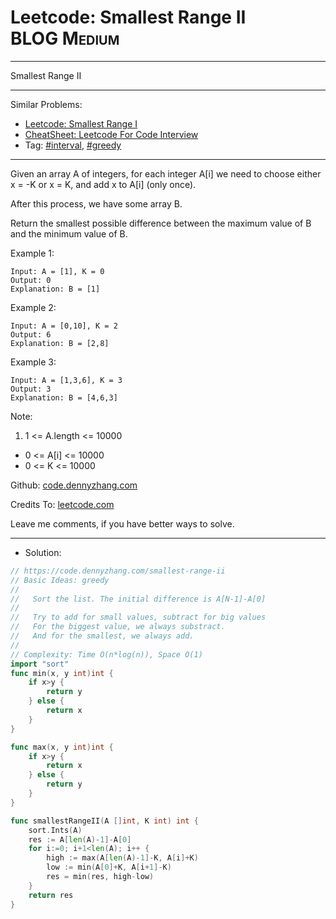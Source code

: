 * Leetcode: Smallest Range II                                    :BLOG:Medium:
#+STARTUP: showeverything
#+OPTIONS: toc:nil \n:t ^:nil creator:nil d:nil
:PROPERTIES:
:type:     interval, greedy, redo
:END:
---------------------------------------------------------------------
Smallest Range II
---------------------------------------------------------------------
#+BEGIN_HTML
<a href="https://github.com/dennyzhang/code.dennyzhang.com/tree/master/problems/smallest-range-ii"><img align="right" width="200" height="183" src="https://www.dennyzhang.com/wp-content/uploads/denny/watermark/github.png" /></a>
#+END_HTML
Similar Problems:
- [[https://code.dennyzhang.com/smallest-range-i][Leetcode: Smallest Range I]]
- [[https://cheatsheet.dennyzhang.com/cheatsheet-leetcode-A4][CheatSheet: Leetcode For Code Interview]]
- Tag: [[https://code.dennyzhang.com/review-interval][#interval]], [[https://code.dennyzhang.com/review-greedy][#greedy]]
---------------------------------------------------------------------
Given an array A of integers, for each integer A[i] we need to choose either x = -K or x = K, and add x to A[i] (only once).

After this process, we have some array B.

Return the smallest possible difference between the maximum value of B and the minimum value of B.
 
Example 1:
#+BEGIN_EXAMPLE
Input: A = [1], K = 0
Output: 0
Explanation: B = [1]
#+END_EXAMPLE

Example 2:
#+BEGIN_EXAMPLE
Input: A = [0,10], K = 2
Output: 6
Explanation: B = [2,8]
#+END_EXAMPLE

Example 3:
#+BEGIN_EXAMPLE
Input: A = [1,3,6], K = 3
Output: 3
Explanation: B = [4,6,3]
#+END_EXAMPLE
 
Note:

1. 1 <= A.length <= 10000
- 0 <= A[i] <= 10000
- 0 <= K <= 10000

Github: [[https://github.com/dennyzhang/code.dennyzhang.com/tree/master/problems/smallest-range-ii][code.dennyzhang.com]]

Credits To: [[https://leetcode.com/problems/smallest-range-ii/description/][leetcode.com]]

Leave me comments, if you have better ways to solve.
---------------------------------------------------------------------
- Solution:

#+BEGIN_SRC go
// https://code.dennyzhang.com/smallest-range-ii
// Basic Ideas: greedy
//
//   Sort the list. The initial difference is A[N-1]-A[0]
//
//   Try to add for small values, subtract for big values
//   For the biggest value, we always substract. 
//   And for the smallest, we always add.
//
// Complexity: Time O(n*log(n)), Space O(1)
import "sort"
func min(x, y int)int {
    if x>y {
        return y
    } else {
        return x
    }
}

func max(x, y int)int {
    if x>y {
        return x
    } else {
        return y
    }
}

func smallestRangeII(A []int, K int) int {
    sort.Ints(A)
    res := A[len(A)-1]-A[0]
    for i:=0; i+1<len(A); i++ {
        high := max(A[len(A)-1]-K, A[i]+K)
        low := min(A[0]+K, A[i+1]-K)
        res = min(res, high-low)
    }
    return res
}
#+END_SRC

#+BEGIN_HTML
<div style="overflow: hidden;">
<div style="float: left; padding: 5px"> <a href="https://www.linkedin.com/in/dennyzhang001"><img src="https://www.dennyzhang.com/wp-content/uploads/sns/linkedin.png" alt="linkedin" /></a></div>
<div style="float: left; padding: 5px"><a href="https://github.com/dennyzhang"><img src="https://www.dennyzhang.com/wp-content/uploads/sns/github.png" alt="github" /></a></div>
<div style="float: left; padding: 5px"><a href="https://www.dennyzhang.com/slack" target="_blank" rel="nofollow"><img src="https://www.dennyzhang.com/wp-content/uploads/sns/slack.png" alt="slack"/></a></div>
</div>
#+END_HTML
